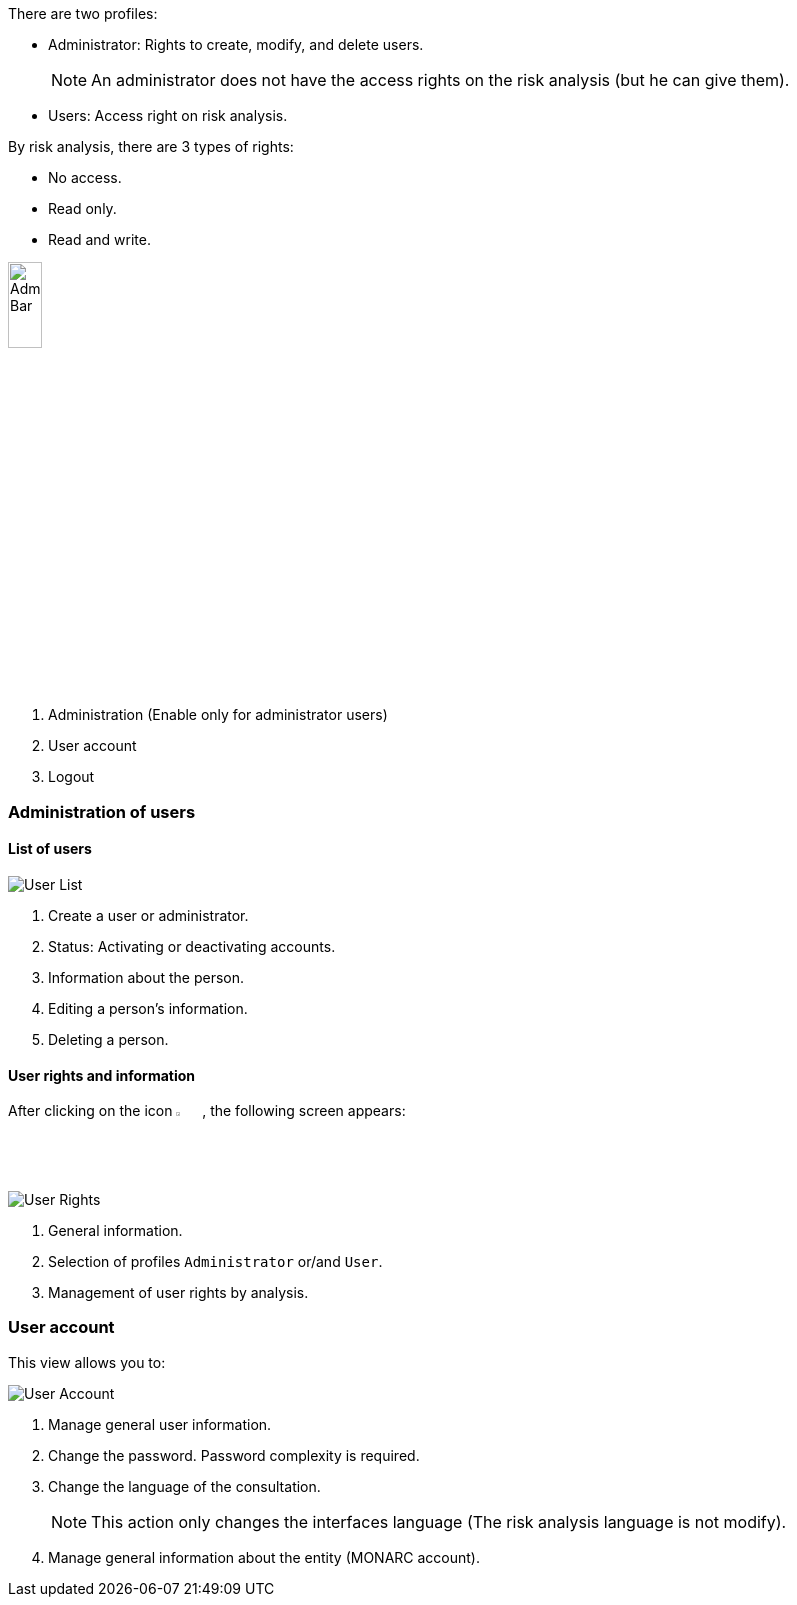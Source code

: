 There are two profiles:

* Administrator: Rights to create, modify, and delete users.

+
[NOTE]
An administrator does not have the access rights on the risk analysis (but he can give them).
+

*	Users: Access right on risk analysis.

By risk analysis, there are 3 types of rights:

*	No access.
*	Read only.
*	Read and write.

image::AdminBar.png[Admin Bar,pdfwidth=20%,width=20%,align=center]

1.	Administration (Enable only for administrator users)
2.	User account
3.	Logout

=== Administration of users

==== List of users

image:UserList.png[User List]

1. Create a user or administrator.
2. Status: Activating or deactivating accounts.
3. 	Information about the person.
4.	Editing a person's information.
5.	Deleting a person.

==== User rights and information

After clicking on the icon image:Edit.png[Edit,pdfwidth=4%,width=3%], the following screen appears:

image:UserRights.png[User Rights]

1.	General information.
2.	Selection of profiles `Administrator` or/and `User`.
3.	Management of user rights by analysis.

=== User account

This view allows you to:

image:Account.png[User Account]

1.  Manage general user information.
2.	Change the password. Password complexity is required.
3.	Change the language of the consultation.

+
[NOTE]
This action only changes the interfaces language (The risk analysis language is not modify).
+

4.	Manage general information about the entity (MONARC account).

<<<
